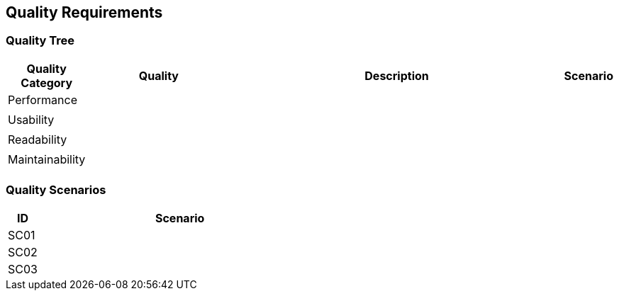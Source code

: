 [[section-quality-requirements]]
== Quality Requirements

=== Quality Tree

[cols="1,3,7,1" options="header"]
|===
|Quality Category |Quality |Description | Scenario

|Performance|||
||||

|Usability|||
||||

|Readability|||
||||

|Maintainability|||
||||

|===

=== Quality Scenarios

[cols="1,9" options="header"]
|===
|ID|Scenario
|SC01|
|SC02|
|SC03|
|===